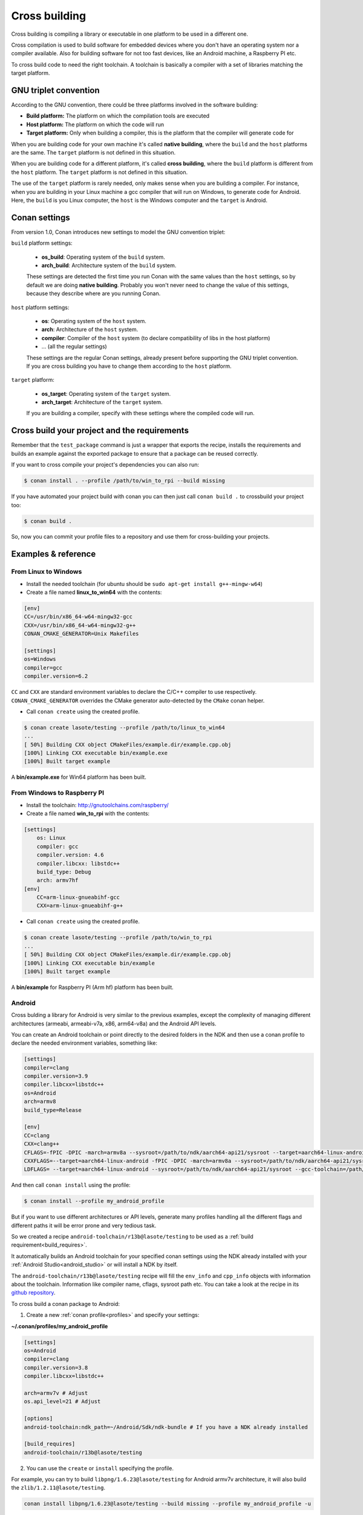.. _cross_building:

Cross building
==============

Cross building is compiling a library or executable in one platform to be used in a different one.

Cross compilation is used to build software for embedded devices where you don't have an operating system
nor a compiler available. Also for building software for not too fast devices, like an Android machine, a Raspberry PI etc.

To cross build code to need the right toolchain.
A toolchain is basically a compiler with a set of libraries matching the target platform.


GNU triplet convention
----------------------

According to the GNU convention, there could be three platforms involved in the software building:

- **Build platform:** The platform on which the compilation tools are executed
- **Host platform:** The platform on which the code will run
- **Target platform:** Only when building a compiler, this is the platform that the compiler will
  generate code for


When you are building code for your own machine it's called **native building**, where the ``build``
and the ``host`` platforms are the same. The ``target`` platform is not defined in this situation.

When you are building code for a different platform, it's called **cross building**, where the ``build``
platform is different from the ``host`` platform. The ``target`` platform is not defined in this situation.

The use of the ``target`` platform is rarely needed, only makes sense when you are building a compiler. For instance,
when you are building in your Linux machine a gcc compiler that will run on Windows, to generate code for Android.
Here, the ``build`` is you Linux computer, the ``host`` is the Windows computer and the ``target`` is Android.


Conan settings
--------------

From version 1.0, Conan introduces new settings to model the GNU convention triplet:

``build`` platform settings:

    - **os_build**: Operating system of the ``build`` system.
    - **arch_build**: Architecture system of the ``build`` system.

    These settings are detected the first time you run Conan with the same values than the ``host`` settings,
    so by default we are doing **native building**. Probably you won't never need to change the value
    of this settings, because they describe where are you running Conan.


``host`` platform settings:

    - **os**: Operating system of the ``host`` system.
    - **arch**: Architecture of the ``host`` system.
    - **compiler**: Compiler of the ``host`` system (to declare compatibility of libs in the host platform)
    - ... (all the regular settings)

    These settings are the regular Conan settings, already present before supporting the GNU triplet convention.
    If you are cross building you have to change them according to the ``host`` platform.


``target`` platform:

    - **os_target**: Operating system of the ``target`` system.
    - **arch_target**: Architecture of the ``target`` system.

    If you are building a compiler, specify with these settings where the compiled code will run.



Cross build your project and the requirements
---------------------------------------------

Remember that the ``test_package`` command is just a wrapper that exports the recipe, installs the requirements and builds an
example against the exported package to ensure that a package can be reused correctly.

If you want to cross compile your project's dependencies you can also run:

.. code-block:: bash

    $ conan install . --profile /path/to/win_to_rpi --build missing

If you have automated your project build with conan you can then just call ``conan build .`` to crossbuild your project too:


.. code-block:: bash

    $ conan build .


So, now you can commit your profile files to a repository and use them for cross-building your projects.



.. _cross_building_android:


Examples & reference
--------------------

From Linux to Windows
.....................

- Install the needed toolchain (for ubuntu should be ``sudo apt-get install g++-mingw-w64``)

- Create a file named **linux_to_win64** with the contents:

.. code-block:: text

    [env]
    CC=/usr/bin/x86_64-w64-mingw32-gcc
    CXX=/usr/bin/x86_64-w64-mingw32-g++
    CONAN_CMAKE_GENERATOR=Unix Makefiles

    [settings]
    os=Windows
    compiler=gcc
    compiler.version=6.2


``CC`` and ``CXX`` are standard environment variables to declare the C/C++ compiler to use respectively.
``CONAN_CMAKE_GENERATOR`` overrides the CMake generator auto-detected by the ``CMake`` conan helper.


- Call ``conan create`` using the created profile.

.. code-block:: bash

    $ conan create lasote/testing --profile /path/to/linux_to_win64
    ...
    [ 50%] Building CXX object CMakeFiles/example.dir/example.cpp.obj
    [100%] Linking CXX executable bin/example.exe
    [100%] Built target example

A **bin/example.exe** for Win64 platform has been built.



From Windows to Raspberry PI
............................

- Install the toolchain: http://gnutoolchains.com/raspberry/

- Create a file named **win_to_rpi** with the contents:

.. code-block:: text

    [settings]
        os: Linux
        compiler: gcc
        compiler.version: 4.6
        compiler.libcxx: libstdc++
        build_type: Debug
        arch: armv7hf
    [env]
        CC=arm-linux-gnueabihf-gcc
        CXX=arm-linux-gnueabihf-g++


- Call ``conan create`` using the created profile.

.. code-block:: bash

    $ conan create lasote/testing --profile /path/to/win_to_rpi
    ...
    [ 50%] Building CXX object CMakeFiles/example.dir/example.cpp.obj
    [100%] Linking CXX executable bin/example
    [100%] Built target example

A **bin/example** for Raspberry PI (Arm hf) platform has been built.




Android
.......

Cross bulding a library for Android is very similar to the previous examples, except the complexity of managing different
architectures (armeabi, armeabi-v7a, x86, arm64-v8a) and the Android API levels.

You can create an Android toolchain or point directly to the desired folders in the NDK and then use a conan profile to
declare the needed environment variables, something like:

.. code-block:: text

    [settings]
    compiler=clang
    compiler.version=3.9
    compiler.libcxx=libstdc++
    os=Android
    arch=armv8
    build_type=Release

    [env]
    CC=clang
    CXX=clang++
    CFLAGS=-fPIC -DPIC -march=armv8a --sysroot=/path/to/ndk/aarch64-api21/sysroot --target=aarch64-linux-android --gcc-toolchain=/path/to/ndk/aarch64-api21
    CXXFLAGS=--target=aarch64-linux-android -fPIC -DPIC -march=armv8a --sysroot=/path/to/ndk/aarch64-api21/sysroot--gcc-toolchain=/path/to/ndk/aarch64-api21
    LDFLAGS= --target=aarch64-linux-android --sysroot=/path/to/ndk/aarch64-api21/sysroot --gcc-toolchain=/path/to/ndk/aarch64-api21

And then call ``conan install`` using the profile:


.. code-block:: bash


    $ conan install --profile my_android_profile


But if you want to use different architectures or API levels, generate many profiles handling all the different flags
and different paths it will be error prone and very tedious task.


So we created a recipe ``android-toolchain/r13b@lasote/testing`` to be used as a :ref:`build requirement<build_requires>`.


It automatically builds an Android toolchain for your specified conan settings using the NDK already installed with your
:ref:`Android Studio<android_studio>` or will install a NDK by itself.

The ``android-toolchain/r13b@lasote/testing`` recipe will fill the ``env_info`` and ``cpp_info`` objects with
information about the toolchain. Information like compiler name, cflags, sysroot path etc. You can take a look at the
recipe in its `github repository <https://github.com/lasote/conan-android-toolchain/blob/master/conanfile.py>`_.

To cross build a conan package to Android:

1. Create a new :ref:`conan profile<profiles>` and specify your settings:


**~/.conan/profiles/my_android_profile**

.. code-block:: text

    [settings]
    os=Android
    compiler=clang
    compiler.version=3.8
    compiler.libcxx=libstdc++

    arch=armv7v # Adjust
    os.api_level=21 # Adjust

    [options]
    android-toolchain:ndk_path=~/Android/Sdk/ndk-bundle # If you have a NDK already installed

    [build_requires]
    android-toolchain/r13b@lasote/testing


2. You can use the ``create`` or ``install`` specifying the profile.

For example, you can try to build ``libpng/1.6.23@lasote/testing`` for Android armv7v architecture, it will also
build the ``zlib/1.2.11@lasote/testing``.


.. code-block:: bash

    conan install libpng/1.6.23@lasote/testing --build missing --profile my_android_profile -u

For your conan package you could do:



.. code-block:: bash

    conan create --build missing --profile my_android_profile -u


.. seealso::

    - :ref:`Integrate Conan with Android Studio<android_studio>`
    - `Android NDF standalone toolchains <https://developer.android.com/ndk/guides/standalone_toolchain.html?hl=es>`_.



ARM reference
.............

Remember that the conan settings are intended to unify the different names for operating systems, compilers,
architectures etc.

Conan has different architecture settings for ARM: ``armv6``, ``armv7``, ``armv7hf``, ``armv8``.
The "problem" with ARM architecture is that frequently are named in different ways, so maybe you are wondering what setting
do you need to specify in your case.

Here is a table with some typical ARM platorms:

+--------------------------------+------------------------------------------------------------------------------------------------+
| Platform                       | Conan setting                                                                                  |
+================================+================================================================================================+
| Raspberry PI 1 and 2           | ``armv7`` or ``armv7hf`` if we want to use the float point hard support                        |
+--------------------------------+------------------------------------------------------------------------------------------------+
| Raspberry PI 3                 | ``armv8`` also known as armv64-v8a                                                             |
+--------------------------------+------------------------------------------------------------------------------------------------+
| Visual Studio                  | ``armv7`` currently Visual Studio builds ``armv7`` binaries when you select ARM.               |
+--------------------------------+------------------------------------------------------------------------------------------------+
| Android armbeabi-v7a           | ``armv7``                                                                                      |
+--------------------------------+------------------------------------------------------------------------------------------------+
| Android armv64-v8a             | ``armv8``                                                                                      |
+--------------------------------+------------------------------------------------------------------------------------------------+
| Android armeabi                | ``armv6`` (as a minimal compatible, will be compatible with v7 too)                            |
+--------------------------------+------------------------------------------------------------------------------------------------+




Creating Toolchain packages
---------------------------

The :ref:`Build requirements<build_requires>` feature allows to create packages that "injects" C/C++ flags
and environment variables through ``cpp_info`` and ``env_info`` objects.

This is especially useful to create packages with toolchains for cross building because:

- The toolchain package can be specified in a profile and kept isolated from the library packages.
  We won't need to change anything in the conan package of the libraries to cross build them for different targets.
  We can have different profiles using different ``build_requires`` to build our library for example, for Android,
  Windows, Raspberry PI etc.

- The toolchain package will manage all the complexity of the toolchain, just declaring the environment variables and
  C/C++ flags that we need to cross build a library. The toolchain package is able to read the specified user settings, so
  can 'inject' different flags for different user settings.

- The toolchain packages can be easily shared as any other conan package, using a conan server.

Let's see an example of how to create a conan package for a toolchain:


1. Create a new ``conanfile.py`` using the ``conan new command``


.. code-block:: bash

    $ conan new mytoolchain/1.0@user/testing

2. Edit the **settings** property in the ``conanfile.py``

To know which settings you need to specify it is useful to answer two questions:

- Do I need different toolchains for different values of that setting?
- Do I want to restrict the toolchain usage for any value of that setting?

For example, if we are building a toolchain for Raspbian (Raspberry Pi) and we want it working both from Linux and Windows:

- **Do I need "os" setting?** Optionally, just to restrict to Linux (Raspbian usage). Remember that in cross build, the
  conan settings means the "target" settings, not the host settings.
- **Do I need "compiler" setting?** Yes, we are going to restrict the compiler to gcc (clang is not widely supported) and
  we want to support both 4.9 and 4.6 gcc versions.
- **Do I need the "build_type" setting?** No, the same toolchain will be able to build both debug and release packages.
- **Do I need the "arch" setting?** Optionally, just to restrict it to armv7/armv7hf if we would want to support both.


.. code-block:: python

    class MytoolchainConan(ConanFile):
        name = "mytoolchain"
        version = "1.0"
        settings = "os", "compiler", "arch"


3. Restrict the settings if needed (Optional):

Our recipe can control which settings values and the host machine are valid with the ``configure()`` method,
it will be useful if someone try to install the toolchain with an unsupported setting. But this is optional:


.. code-block:: python


    def configure(self):

        if self.settings.os != "Linux":
            raise Exception("Only os Linux (Raspbian) supported")
        if str(self.settings.compiler) != "gcc":
            raise Exception("Not supported compiler, only gcc available")
        if str(self.settings.compiler) == "gcc" and str(self.settings.compiler.version) not in ("4.6", "4.9"):
            raise Exception("Not supported gcc compiler version, 4.6 and 4.9 available")
        if str(self.settings.arch) not in ("armv7hf", "armv7"):
            raise Exception("Not supported architecture, only armv7hf and armv7 available")

        if not tools.OSInfo().is_windows and not tools.OSInfo().is_linux:
            raise Exception("Not supported host operating system")



4. Usually the ``source()`` method is not necessary, unless you are building the toolchain from sources. Remember that the ``source()`` method is executed just once in the cache, and the sources are reused for all the variants of the package. If you need different downloads for different settings/options, you can better use the ``build()`` method.

5. Edit the ``build()`` method to get the toolchain (usually they are precompiled binaries or scripts):

Download the toolchain according to the introduced settings and the current platform. Remember, in cross building
the settings values means the "target" settings, not the current machine platform.

.. code-block:: python

    def build(self):
        if self.settings.os == "Windows":
            tools.download("some windows url for 4.8", "zipname.zip")
        else: # Linux
            ...


6. Edit the **package()** method to pack all the needed toolchain files.

You could copy all but sometimes we want to remove some help files or whatever to save disk space:

.. code-block:: python

    def package(self):
         self.copy(pattern="*", src="bin", dst="", keep_path=True)


7. Edit the **package_info()** to export the needed cpp flags/environment variables:

.. code-block:: python

    def package_info(self):

        # Fill self.env_info object
        if self.settings.arch == "armv7hf":
            self.env_info.CC =  os.path.join(self.package_folder, "bin", "arm-linux-gnueabihf-gcc")
            self.env_info.CXX = os.path.join(self.package_folder, "bin", "arm-linux-gnueabihf-g++)
        else:
            self.env_info.CC =  os.path.join(self.package_folder, "bin", "arm-linux-gnueabi-gcc")
            self.env_info.CXX = os.path.join(self.package_folder, "bin", "arm-linux-gnueabi-g++)

        #
        self.env_info.CONAN_CMAKE_FIND_ROOT_PATH = os.path.join(self.package_folder, "sysroot")
        self.env_info.PATH.append(os.path.join(self.package_folder, "bin"))

        # Fill self.cpp_info object if needed, those are just an example, check your toolchain docs
        # to see if it's required some flag to build your code.
        self.cpp_info.cflags.add("-fPIC")
        self.cpp_info.sharedlinkflags.append("-mfloat-abi=softfp")


If you want to prepare your toolchain to work with CMake build system take a look to the :ref:`useful cmake configuration variables <useful_cmake_configuration_variables>`,
you can use the ``self.env_info`` object to set them.



8. Export the recipe:


.. code-block:: bash

   $ conan export lasote/testing


9. Create one or more :ref:`profile <profiles>` including your new toolchain build require:


**~/.conan/profiles/rpi**

.. code-block:: text

    [settings]
    os=Linux
    compiler=gcc
    compiler.version=4.9
    compiler.libcxx=libstdc++
    arch=armv7

    [build_requires]
    mytoolchain/1.0@lasote/testing


10. Use the profile to cross build a conan package with test_package or install:

.. code-block:: bash

   $ conan install zlib/1.2.8@lasote/testing --profile rpi --build missing

That command will build both our toolchain and the zlib library.


The ``zlib`` recipe is using ``AutoToolsBuildEnvironment()`` helper for Linux and ``CMake`` helper for Windows,
those helpers will automatically apply the received ``cpp_info``.

The ``env_info`` will be applied automatically (creating environment variables) without any helper need.




.. seealso:: Reference links

    **ARM**

    - https://developer.arm.com/docs/dui0773/latest/compiling-c-and-c-code/specifying-a-target-architecture-processor-and-instruction-set
    - https://developer.arm.com/docs/dui0774/latest/compiler-command-line-options/-target
    - https://developer.arm.com/docs/dui0774/latest/compiler-command-line-options/-march

    **ANDROID**

    - https://developer.android.com/ndk/guides/standalone_toolchain.html

    **VISUAL STUDIO**

    - https://msdn.microsoft.com/en-us/library/dn736986.aspx


Some toolchain examples
-----------------------

+------------------+---------------+--------------------------------------------------------------------------+
| Running on       | Target        | Toolchain                                                                |
+==================+===============+==========================================================================+
| Linux/Windows/OSX| Android       | Android NDK toolchain https://developer.android.com/ndk                  |
+------------------+---------------+--------------------------------------------------------------------------+
| Linux            | RaspberryPI   | ARM hf compiler (apt-get install g++-arm-linux-gnueabihf)                |
+------------------+---------------+--------------------------------------------------------------------------+
| Linux            | Windows x64   | Mingw compiler for linux (apt-get install g++-mingw-w64)                 |
+------------------+---------------+--------------------------------------------------------------------------+
| Windows          | RaspberryPI   | SysProgs toolchain http://gnutoolchains.com/raspberry/                   |
+------------------+---------------+--------------------------------------------------------------------------+



.. _useful_cmake_configuration_variables:

Useful CMake configuration variables
------------------------------------

If you are using CMake to cross build your project you can adjust some Conan configuration variables, you can also
use environment variables:

+-----------------------------------+------------------------------------------------------------------------------------------------+
| conan.conf variable               | Environment variable                                                                           |
+===================================+================================================================================================+
| cmake_toolchain_file              |  CONAN_CMAKE_TOOLCHAIN_FILE                                                                    |
+-----------------------------------+------------------------------------------------------------------------------------------------+
| cmake_system_name                 |  CONAN_CMAKE_SYSTEM_NAME                                                                       |
+-----------------------------------+------------------------------------------------------------------------------------------------+
| cmake_system_version              |  CONAN_CMAKE_SYSTEM_VERSION                                                                    |
+-----------------------------------+------------------------------------------------------------------------------------------------+
| cmake_system_processor            |  CONAN_CMAKE_SYSTEM_PROCESSOR                                                                  |
+-----------------------------------+------------------------------------------------------------------------------------------------+
| cmake_find_root_path              |  CONAN_CMAKE_FIND_ROOT_PATH                                                                    |
+-----------------------------------+------------------------------------------------------------------------------------------------+
| cmake_find_root_path_mode_program |  CONAN_CMAKE_FIND_ROOT_PATH_MODE_PROGRAM                                                       |
+-----------------------------------+------------------------------------------------------------------------------------------------+
| cmake_find_root_path_mode_library |  CONAN_CMAKE_FIND_ROOT_PATH_MODE_LIBRARY                                                       |
+-----------------------------------+------------------------------------------------------------------------------------------------+
| cmake_find_root_path_mode_include |  CONAN_CMAKE_FIND_ROOT_PATH_MODE_INCLUDE                                                       |
+-----------------------------------+------------------------------------------------------------------------------------------------+


.. seealso::

    - See :ref:`conan.conf file<conan_conf>` and :ref:`Environment variables <env_vars>` sections to know more.
    - See `CMake cross building wiki <http://www.vtk.org/Wiki/CMake_Cross_Compiling>`_ to know more about cross building with CMake.


Useful conans.tools for cross building
--------------------------------------

.. code-block:: python

    from conans import ConanFile, tools

    class MyLibrary(ConanFile):
        ...


- ``tools.OSInfo``:
  To get information about the current host. Specially useful building toolchain packages, where we have to
  differenciate between the settings (that describe the target) and the host. Check the :ref:`reference<osinfo_reference>`

- ``tools.cross_building(self.settings)``
  Function to check if we are cross building. Useful for libraries with cross build
  support where we need to apply some special flag or do a special action (different package_info...).
  Check the :ref:`reference<cross_building_reference>`




Check the :ref:`complete tools reference<tools>`
